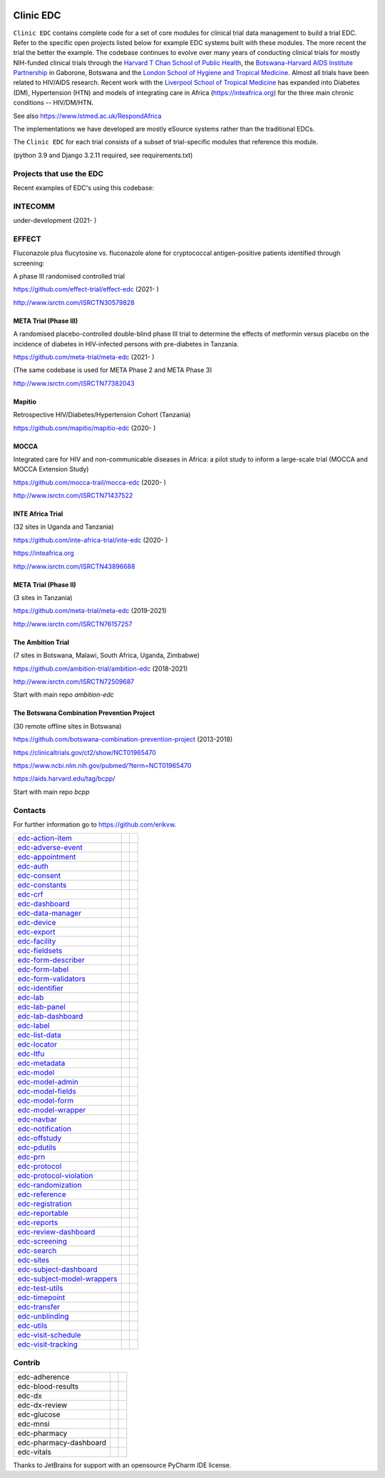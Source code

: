 |pypi| |downloads|

Clinic EDC
==========

``Clinic EDC`` contains complete code for a set of core modules for clinical trial data management to build a trial EDC. Refer to the specific open projects listed below for example EDC systems built with these modules. The more recent the trial the better the example. The codebase continues to evolve over many years of conducting clinical trials for mostly NIH-funded clinical trials through the `Harvard T Chan School of Public Health <https://aids.harvard.edu>`__, the `Botswana-Harvard AIDS Institute Partnership <https://aids.harvard.edu/research/bhp>`__ in Gaborone, Botswana and the `London School of Hygiene and Tropical Medicine <https://lshtm.ac.uk>`__. Almost all trials have been related to HIV/AIDS research. Recent work with the `Liverpool School of Tropical Medicine <https://lstm.ac.uk>`__ has expanded into Diabetes (DM), Hypertension (HTN) and models of integrating care in Africa (https://inteafrica.org) for the three main chronic conditions -- HIV/DM/HTN.

See also https://www.lstmed.ac.uk/RespondAfrica

The implementations we have developed are mostly eSource systems rather than the traditional EDCs.

The ``Clinic EDC`` for each trial consists of a subset of trial-specific modules that reference this module.

(python 3.9 and Django 3.2.11 required, see requirements.txt)


Projects that use the EDC
-------------------------
Recent examples of EDC's using this codebase:

INTECOMM
--------
under-development (2021- )

EFFECT
------
Fluconazole plus flucytosine vs. fluconazole alone for cryptococcal antigen-positive patients identified through screening:

A phase III randomised controlled trial

https://github.com/effect-trial/effect-edc (2021- )

http://www.isrctn.com/ISRCTN30579828

META Trial (Phase III)
~~~~~~~~~~~~~~~~~~~~~~
A randomised placebo-controlled double-blind phase III trial to determine the effects of metformin versus placebo on the incidence of diabetes in HIV-infected persons with pre-diabetes in Tanzania.

https://github.com/meta-trial/meta-edc (2021- )

(The same codebase is used for META Phase 2 and META Phase 3)

http://www.isrctn.com/ISRCTN77382043

Mapitio
~~~~~~~

Retrospective HIV/Diabetes/Hypertension Cohort (Tanzania)

https://github.com/mapitio/mapitio-edc (2020- )

MOCCA
~~~~~

Integrated care for HIV and non-communicable diseases in Africa: a pilot study to inform a large-scale trial (MOCCA and MOCCA Extension Study)

https://github.com/mocca-trail/mocca-edc (2020- )

http://www.isrctn.com/ISRCTN71437522

INTE Africa Trial
~~~~~~~~~~~~~~~~~

(32 sites in Uganda and Tanzania)

https://github.com/inte-africa-trial/inte-edc (2020- )

https://inteafrica.org

http://www.isrctn.com/ISRCTN43896688

META Trial (Phase II)
~~~~~~~~~~~~~~~~~~~~~

(3 sites in Tanzania)

https://github.com/meta-trial/meta-edc (2019-2021)

http://www.isrctn.com/ISRCTN76157257


The Ambition Trial
~~~~~~~~~~~~~~~~~~

(7 sites in Botswana, Malawi, South Africa, Uganda, Zimbabwe)

https://github.com/ambition-trial/ambition-edc (2018-2021)

http://www.isrctn.com/ISRCTN72509687

Start with main repo `ambition-edc`

The Botswana Combination Prevention Project
~~~~~~~~~~~~~~~~~~~~~~~~~~~~~~~~~~~~~~~~~~~

(30 remote offline sites in Botswana)

https://github.com/botswana-combination-prevention-project (2013-2018)

https://clinicaltrials.gov/ct2/show/NCT01965470

https://www.ncbi.nlm.nih.gov/pubmed/?term=NCT01965470

https://aids.harvard.edu/tag/bcpp/

Start with main repo `bcpp`

Contacts
--------

For further information go to https://github.com/erikvw.

|django|

=========================== ============================= ==================================
edc-action-item_            |edc-action-item|             |pypi-edc-action-item|
edc-adverse-event_          |edc-adverse-event|           |pypi-edc-adverse-event|
edc-appointment_            |edc-appointment|             |pypi-edc-appointment|
edc-auth_                   |edc-auth|                    |pypi-edc-auth|
edc-consent_                |edc-consent|                 |pypi-edc-consent|
edc-constants_                                            |pypi-edc-constants|
edc-crf_                    |edc-crf|                     |pypi-edc-crf|
edc-dashboard_              |edc-dashboard|               |pypi-edc-dashboard|
edc-data-manager_           |edc-data-manager|            |pypi-edc-data-manager|
edc-device_                 |edc-device|                  |pypi-edc-device|
edc-export_                 |edc-export|                  |pypi-edc-export|
edc-facility_               |edc-facility|                |pypi-edc-facility|
edc-fieldsets_              |edc-fieldsets|               |pypi-edc-fieldsets|
edc-form-describer_         |edc-form-describer|          |pypi-edc-form-describer|
edc-form-label_             |edc-form-label|              |pypi-edc-form-label|
edc-form-validators_        |edc-form-validators|         |pypi-edc-form-validators|
edc-identifier_             |edc-identifier|              |pypi-edc-identifier|
edc-lab_                    |edc-lab|                     |pypi-edc-lab|
edc-lab-panel_              |edc-lab-panel|               |pypi-edc-lab-panel|
edc-lab-dashboard_          |edc-lab-dashboard|           |pypi-edc-lab-dashboard|
edc-label_                  |edc-label|                   |pypi-edc-label|
edc-list-data_              |edc-list-data|               |pypi-edc-list-data|
edc-locator_                |edc-locator|                 |pypi-edc-locator|
edc-ltfu_                   |edc-ltfu|                    |pypi-edc-ltfu|
edc-metadata_               |edc-metadata|                |pypi-edc-metadata|
edc-model_                  |edc-model|                   |pypi-edc-model|
edc-model-admin_            |edc-model-admin|             |pypi-edc-model-admin|
edc-model-fields_           |edc-model-fields|            |pypi-edc-model-fields|
edc-model-form_             |edc-model-form|              |pypi-edc-model-form|
edc-model-wrapper_          |edc-model-wrapper|           |pypi-edc-model-wrapper|
edc-navbar_                 |edc-navbar|                  |pypi-edc-navbar|
edc-notification_           |edc-notification|            |pypi-edc-notification|
edc-offstudy_               |edc-offstudy|                |pypi-edc-offstudy|
edc-pdutils_                |edc-pdutils|                 |pypi-edc-pdutils|
edc-prn_                    |edc-prn|                     |pypi-edc-prn|
edc-protocol_               |edc-protocol|                |pypi-edc-protocol|
edc-protocol-violation_     |edc-protocol-violation|      |pypi-edc-protocol-violation|
edc-randomization_          |edc-randomization|           |pypi-edc-randomization|
edc-reference_              |edc-reference|               |pypi-edc-reference|
edc-registration_           |edc-registration|            |pypi-edc-registration|
edc-reportable_             |edc-reportable|              |pypi-edc-reportable|
edc-reports_                |edc-reports|                 |pypi-edc-reports|
edc-review-dashboard_       |edc-review-dashboard|        |pypi-edc-review-dashboard|
edc-screening_              |edc-screening|               |pypi-edc-screening|
edc-search_                 |edc-search|                  |pypi-edc-search|
edc-sites_                  |edc-sites|                   |pypi-edc-sites|
edc-subject-dashboard_      |edc-subject-dashboard|       |pypi-edc-subject-dashboard|
edc-subject-model-wrappers_ |edc-subject-model-wrappers|  |pypi-edc-subject-model-wrappers|
edc-test-utils_             |edc-test-utils|              |pypi-edc-test-utils|
edc-timepoint_              |edc-timepoint|               |pypi-edc-timepoint|
edc-transfer_               |edc-transfer|                |pypi-edc-transfer|
edc-unblinding_             |edc-unblinding|              |pypi-edc-unblinding|
edc-utils_                  |edc-utils|                   |pypi-edc-utils|
edc-visit-schedule_         |edc-visit-schedule|          |pypi-edc-visit-schedule|
edc-visit-tracking_         |edc-visit-tracking|          |pypi-edc-visit-tracking|
=========================== ============================= ==================================


Contrib
-------

========================== ============================== ==================================
edc-adherence               |edc-adherence|               |pypi-edc-adherence|
edc-blood-results           |edc-blood-results|           |pypi-edc-blood-results|
edc-dx                      |edc-dx|                      |pypi-edc-dx|
edc-dx-review               |edc-dx-review|               |pypi-edc-dx-review|
edc-glucose                 |edc-glucose|                 |pypi-edc-glucose|
edc-mnsi                    |edc-mnsi|                    |pypi-edc-mnsi|
edc-pharmacy                                              |pypi-edc-pharmacy|
edc-pharmacy-dashboard                                    |pypi-edc-pharmacy-dashboard|
edc-vitals                  |edc-vitals|                  |pypi-edc-vitals|
========================== ============================== ==================================

Thanks to JetBrains for support with an opensource PyCharm IDE license. |jet-brains|

.. |pypi| image:: https://img.shields.io/pypi/v/edc.svg
    :target: https://pypi.python.org/pypi/edc

.. |downloads| image:: https://pepy.tech/badge/edc
   :target: https://pepy.tech/project/edc

.. |django| image:: https://www.djangoproject.com/m/img/badges/djangomade124x25.gif
   :target: http://www.djangoproject.com/
   :alt: Made with Django


.. _edc-action-item: https://github.com/clinicedc/edc-action-item
.. _edc-adherence: https://github.com/clinicedc/edc-adherence
.. _edc-adverse-event: https://github.com/clinicedc/edc-adverse-event
.. _edc-appointment: https://github.com/clinicedc/edc-appointment
.. _edc-auth: https://github.com/clinicedc/edc-auth
.. _edc-blood-results: https://github.com/clinicedc/edc-blood-results
.. _edc-consent: https://github.com/clinicedc/edc-consent
.. _edc-constants: https://github.com/clinicedc/edc-constants
.. _edc-crf: https://github.com/clinicedc/edc-crf
.. _edc-dashboard: https://github.com/clinicedc/edc-dashboard
.. _edc-data-manager: https://github.com/clinicedc/edc-data-manager
.. _edc-device: https://github.com/clinicedc/edc-device
.. _edc-dx: https://github.com/clinicedc/edc-dx
.. _edc-dx-review: https://github.com/clinicedc/edc-dx-review
.. _edc-export: https://github.com/clinicedc/edc-export
.. _edc-facility: https://github.com/clinicedc/edc-facility
.. _edc-fieldsets: https://github.com/clinicedc/edc-fieldsets
.. _edc-form-describer: https://github.com/clinicedc/edc-form-describer
.. _edc-form-label: https://github.com/clinicedc/edc-form-label
.. _edc-form-validators: https://github.com/clinicedc/edc-form-validators
.. _edc-glucose: https://github.com/clinicedc/edc-glucose
.. _edc-identifier: https://github.com/clinicedc/edc-identifier
.. _edc-lab: https://github.com/clinicedc/edc-lab
.. _edc-lab-dashboard: https://github.com/clinicedc/edc-lab-dashboard
.. _edc-lab-panel: https://github.com/clinicedc/edc-lab-panel
.. _edc-label: https://github.com/clinicedc/edc-label
.. _edc-list-data: https://github.com/clinicedc/edc-list-data
.. _edc-locator: https://github.com/clinicedc/edc-locator
.. _edc-ltfu: https://github.com/clinicedc/edc-ltfu
.. _edc-metadata: https://github.com/clinicedc/edc-metadata
.. _edc-model: https://github.com/clinicedc/edc-model
.. _edc-model-admin: https://github.com/clinicedc/edc-model-admin
.. _edc-model-fields: https://github.com/clinicedc/edc-model-fields
.. _edc-model-form: https://github.com/clinicedc/edc-model-form
.. _edc-model-wrapper: https://github.com/clinicedc/edc-model-wrapper
.. _edc-navbar: https://github.com/clinicedc/edc-navbar
.. _edc-notification: https://github.com/clinicedc/edc-notification
.. _edc-offstudy: https://github.com/clinicedc/edc-offstudy
.. _edc-pdutils: https://github.com/clinicedc/edc-pdutils
.. _edc-pharmacy: https://github.com/clinicedc/edc-pharmacy
.. _edc-pharmacy-dashboard: https://github.com/clinicedc/edc-pharmacy-dashboard
.. _edc-prn: https://github.com/clinicedc/edc-prn
.. _edc-protocol: https://github.com/clinicedc/edc-protocol
.. _edc-protocol-violation: https://github.com/clinicedc/edc-protocol-violation
.. _edc-randomization: https://github.com/clinicedc/edc-randomization
.. _edc-reference: https://github.com/clinicedc/edc-reference
.. _edc-refusal: https://github.com/clinicedc/edc-refusal
.. _edc-registration: https://github.com/clinicedc/edc-registration
.. _edc-reportable: https://github.com/clinicedc/edc-reportable
.. _edc-reports: https://github.com/clinicedc/edc-reports
.. _edc-review-dashboard: https://github.com/clinicedc/edc-review-dashboard
.. _edc-screening: https://github.com/clinicedc/edc-screening
.. _edc-search: https://github.com/clinicedc/edc-search
.. _edc-sites: https://github.com/clinicedc/edc-sites
.. _edc-subject-dashboard: https://github.com/clinicedc/edc-subject-dashboard
.. _edc-subject-model-wrappers: https://github.com/clinicedc/edc-subject-model-wrappers
.. _edc-test-utils: https://github.com/clinicedc/edc-test-utils
.. _edc-timepoint: https://github.com/clinicedc/edc-timepoint
.. _edc-transfer: https://github.com/clinicedc/edc-transfer
.. _edc-unblinding: https://github.com/clinicedc/edc-unblinding
.. _edc-utils: https://github.com/clinicedc/edc-utils
.. _edc-visit-schedule: https://github.com/clinicedc/edc-visit-schedule
.. _edc-visit-tracking: https://github.com/clinicedc/edc-visit-tracking
.. _edc-vitals: https://github.com/clinicedc/edc-vitals

.. |edc-glucose| image:: https://github.com/clinicedc/edc-glucose/workflows/build/badge.svg?branch=develop
  :target: https://github.com/clinicedc/edc-glucose/actions?query=workflow:build
.. |edc-action-item| image:: https://github.com/clinicedc/edc-action-item/workflows/build/badge.svg?branch=develop
  :target: https://github.com/clinicedc/edc-action-item/actions?query=workflow:build
.. |edc-adherence| image:: https://github.com/clinicedc/edc-adherence/workflows/build/badge.svg?branch=develop
  :target: https://github.com/clinicedc/edc-adherence/actions?query=workflow:build
.. |edc-adverse-event| image:: https://github.com/clinicedc/edc-adverse-event/workflows/build/badge.svg?branch=develop
  :target: https://github.com/clinicedc/edc-adverse-event/actions?query=workflow:build
.. |edc-appointment| image:: https://github.com/clinicedc/edc-appointment/workflows/build/badge.svg?branch=develop
  :target: https://github.com/clinicedc/edc-appointment/actions?query=workflow:build
.. |edc-auth| image:: https://github.com/clinicedc/edc-auth/workflows/build/badge.svg?branch=develop
  :target: https://github.com/clinicedc/edc-auth/actions?query=workflow:build
.. |edc-blood-results| image:: https://github.com/clinicedc/edc-blood-results/workflows/build/badge.svg?branch=develop
  :target: https://github.com/clinicedc/edc-blood-results/actions?query=workflow:build
.. |edc-clinic| image:: https://github.com/clinicedc/edc-clinic/workflows/build/badge.svg?branch=develop
  :target: https://github.com/clinicedc/edc-clinic/actions?query=workflow:build
.. |edc-consent| image:: https://github.com/clinicedc/edc-consent/workflows/build/badge.svg?branch=develop
  :target: https://github.com/clinicedc/edc-consent/actions?query=workflow:build
.. |edc-crf| image:: https://github.com/clinicedc/edc-crf/workflows/build/badge.svg?branch=develop
  :target: https://github.com/clinicedc/edc-crf/actions?query=workflow:build
.. |edc-dashboard| image:: https://github.com/clinicedc/edc-dashboard/workflows/build/badge.svg?branch=develop
  :target: https://github.com/clinicedc/edc-dashboard/actions?query=workflow:build
.. |edc-data-manager| image:: https://github.com/clinicedc/edc-data-manager/workflows/build/badge.svg?branch=develop
  :target: https://github.com/clinicedc/edc-data-manager/actions?query=workflow:build
.. |edc-device| image:: https://github.com/clinicedc/edc-device/workflows/build/badge.svg?branch=develop
  :target: https://github.com/clinicedc/edc-device/actions?query=workflow:build
.. |edc-dx| image:: https://github.com/clinicedc/edc-dx/workflows/build/badge.svg?branch=develop
  :target: https://github.com/clinicedc/edc-dx/actions?query=workflow:build
.. |edc-dx-review| image:: https://github.com/clinicedc/edc-dx-review/workflows/build/badge.svg?branch=develop
  :target: https://github.com/clinicedc/edc-dx-review/actions?query=workflow:build
.. |edc-export| image:: https://github.com/clinicedc/edc-export/workflows/build/badge.svg?branch=develop
  :target: https://github.com/clinicedc/edc-export/actions?query=workflow:build
.. |edc-facility| image:: https://github.com/clinicedc/edc-facility/workflows/build/badge.svg?branch=develop
  :target: https://github.com/clinicedc/edc-facility/actions?query=workflow:build
.. |edc-fieldsets| image:: https://github.com/clinicedc/edc-fieldsets/workflows/build/badge.svg?branch=develop
  :target: https://github.com/clinicedc/edc-fieldsets/actions?query=workflow:build
.. |edc-form-describer| image:: https://github.com/clinicedc/edc-form-describer/workflows/build/badge.svg?branch=develop
  :target: https://github.com/clinicedc/edc-form-describer/actions?query=workflow:build
.. |edc-form-label| image:: https://github.com/clinicedc/edc-form-label/workflows/build/badge.svg?branch=develop
  :target: https://github.com/clinicedc/edc-form-label/actions?query=workflow:build
.. |edc-form-validators| image:: https://github.com/clinicedc/edc-form-validators/workflows/build/badge.svg?branch=develop
  :target: https://github.com/clinicedc/edc-form-validators/actions?query=workflow:build
.. |edc-identifier| image:: https://github.com/clinicedc/edc-identifier/workflows/build/badge.svg?branch=develop
  :target: https://github.com/clinicedc/edc-identifier/actions?query=workflow:build
.. |edc-lab| image:: https://github.com/clinicedc/edc-lab/workflows/build/badge.svg?branch=develop
  :target: https://github.com/clinicedc/edc-lab/actions?query=workflow:build
.. |edc-lab-panel| image:: https://github.com/clinicedc/edc-lab-panel/workflows/build/badge.svg?branch=develop
  :target: https://github.com/clinicedc/edc-lab-panel/actions?query=workflow:build
.. |edc-lab-dashboard| image:: https://github.com/clinicedc/edc-lab-dashboard/workflows/build/badge.svg?branch=develop
  :target: https://github.com/clinicedc/edc-lab-dashboard/actions?query=workflow:build
.. |edc-label| image:: https://github.com/clinicedc/edc-label/workflows/build/badge.svg?branch=develop
  :target: https://github.com/clinicedc/edc-label/actions?query=workflow:build
.. |edc-list-data| image:: https://github.com/clinicedc/edc-list-data/workflows/build/badge.svg?branch=develop
  :target: https://github.com/clinicedc/edc-list-data/actions?query=workflow:build
.. |edc-locator| image:: https://github.com/clinicedc/edc-locator/workflows/build/badge.svg?branch=develop
  :target: https://github.com/clinicedc/edc-locator/actions?query=workflow:build
.. |edc-ltfu| image:: https://github.com/clinicedc/edc-ltfu/workflows/build/badge.svg?branch=develop
  :target: https://github.com/clinicedc/edc-ltfu/actions?query=workflow:build
.. |edc-metadata| image:: https://github.com/clinicedc/edc-metadata/workflows/build/badge.svg?branch=develop
  :target: https://github.com/clinicedc/edc-metadata/actions?query=workflow:build
.. |edc-metadata-rules| image:: https://github.com/clinicedc/edc-metadata-rules/workflows/build/badge.svg?branch=develop
  :target: https://github.com/clinicedc/edc-metadata-rules/actions?query=workflow:build
.. |edc-mnsi| image:: https://github.com/clinicedc/edc-mnsi/workflows/build/badge.svg?branch=develop
  :target: https://github.com/clinicedc/edc-mnsi/actions?query=workflow:build
.. |edc-model| image:: https://github.com/clinicedc/edc-model/workflows/build/badge.svg?branch=develop
  :target: https://github.com/clinicedc/edc-model/actions?query=workflow:build
.. |edc-model-admin| image:: https://github.com/clinicedc/edc-model-admin/workflows/build/badge.svg?branch=develop
  :target: https://github.com/clinicedc/edc-model-admin/actions?query=workflow:build
.. |edc-model-fields| image:: https://github.com/clinicedc/edc-model-fields/workflows/build/badge.svg?branch=develop
  :target: https://github.com/clinicedc/edc-model-fields/actions?query=workflow:build
.. |edc-model-form| image:: https://github.com/clinicedc/edc-model-form/workflows/build/badge.svg?branch=develop
  :target: https://github.com/clinicedc/edc-model-form/actions?query=workflow:build
.. |edc-model-wrapper| image:: https://github.com/clinicedc/edc-model-wrapper/workflows/build/badge.svg?branch=develop
  :target: https://github.com/clinicedc/edc-model-wrapper/actions?query=workflow:build
.. |edc-navbar| image:: https://github.com/clinicedc/edc-navbar/workflows/build/badge.svg?branch=develop
  :target: https://github.com/clinicedc/edc-navbar/actions?query=workflow:build
.. |edc-notification| image:: https://github.com/clinicedc/edc-notification/workflows/build/badge.svg?branch=develop
  :target: https://github.com/clinicedc/edc-notification/actions?query=workflow:build
.. |edc-offstudy| image:: https://github.com/clinicedc/edc-offstudy/workflows/build/badge.svg?branch=develop
  :target: https://github.com/clinicedc/edc-offstudy/actions?query=workflow:build
.. |edc-pdutils| image:: https://github.com/clinicedc/edc-pdutils/workflows/build/badge.svg?branch=develop
  :target: https://github.com/clinicedc/edc-pdutils/actions?query=workflow:build
.. |edc-pharmacy| image:: https://github.com/clinicedc/edc-pharmacy/workflows/build/badge.svg?branch=develop
  :target: https://github.com/clinicedc/edc-pharmacy/actions?query=workflow:build
.. |edc-pharmacy-dashboard| image:: https://github.com/clinicedc/edc-pharmacy-dashboard/workflows/build/badge.svg?branch=develop
  :target: https://github.com/clinicedc/edc-pharmacy-dashboard/actions?query=workflow:build
.. |edc-prn| image:: https://github.com/clinicedc/edc-prn/workflows/build/badge.svg?branch=develop
  :target: https://github.com/clinicedc/edc-prn/actions?query=workflow:build
.. |edc-protocol| image:: https://github.com/clinicedc/edc-protocol/workflows/build/badge.svg?branch=develop
  :target: https://github.com/clinicedc/edc-protocol/actions?query=workflow:build
.. |edc-protocol-violation| image:: https://github.com/clinicedc/edc-protocol-violation/workflows/build/badge.svg?branch=develop
  :target: https://github.com/clinicedc/edc-protocol-violation/actions?query=workflow:build
.. |edc-randomization| image:: https://github.com/clinicedc/edc-randomization/workflows/build/badge.svg?branch=develop
  :target: https://github.com/clinicedc/edc-randomization/actions?query=workflow:build
.. |edc-reference| image:: https://github.com/clinicedc/edc-reference/workflows/build/badge.svg?branch=develop
  :target: https://github.com/clinicedc/edc-reference/actions?query=workflow:build
.. |edc-registration| image:: https://github.com/clinicedc/edc-registration/workflows/build/badge.svg?branch=develop
  :target: https://github.com/clinicedc/edc-registration/actions?query=workflow:build
.. |edc-reportable| image:: https://github.com/clinicedc/edc-reportable/workflows/build/badge.svg?branch=develop
  :target: https://github.com/clinicedc/edc-reportable/actions?query=workflow:build
.. |edc-reports| image:: https://github.com/clinicedc/edc-reports/workflows/build/badge.svg?branch=develop
  :target: https://github.com/clinicedc/edc-reports/actions?query=workflow:build
.. |edc-review-dashboard| image:: https://github.com/clinicedc/edc-review-dashboard/workflows/build/badge.svg?branch=develop
  :target: https://github.com/clinicedc/edc-review-dashboard/actions?query=workflow:build
.. |edc-screening| image:: https://github.com/clinicedc/edc-screening/workflows/build/badge.svg?branch=develop
  :target: https://github.com/clinicedc/edc-screening/actions?query=workflow:build
.. |edc-search| image:: https://github.com/clinicedc/edc-search/workflows/build/badge.svg?branch=develop
  :target: https://github.com/clinicedc/edc-search/actions?query=workflow:build
.. |edc-sites| image:: https://github.com/clinicedc/edc-sites/workflows/build/badge.svg?branch=develop
  :target: https://github.com/clinicedc/edc-sites/actions?query=workflow:build
.. |edc-subject-dashboard| image:: https://github.com/clinicedc/edc-subject-dashboard/workflows/build/badge.svg?branch=develop
  :target: https://github.com/clinicedc/edc-subject-dashboard/actions?query=workflow:build
.. |edc-subject-model-wrappers| image:: https://github.com/clinicedc/edc-subject-model-wrappers/workflows/build/badge.svg?branch=develop
  :target: https://github.com/clinicedc/edc-subject-model-wrappers/actions?query=workflow:build
.. |edc-test-utils| image:: https://github.com/clinicedc/edc-test-utils/workflows/build/badge.svg?branch=develop
  :target: https://github.com/clinicedc/edc-test-utils/actions?query=workflow:build
.. |edc-timepoint| image:: https://github.com/clinicedc/edc-timepoint/workflows/build/badge.svg?branch=develop
  :target: https://github.com/clinicedc/edc-timepoint/actions?query=workflow:build
.. |edc-transfer| image:: https://github.com/clinicedc/edc-transfer/workflows/build/badge.svg?branch=develop
  :target: https://github.com/clinicedc/edc-transfer/actions?query=workflow:build
.. |edc-unblinding| image:: https://github.com/clinicedc/edc-unblinding/workflows/build/badge.svg?branch=develop
  :target: https://github.com/clinicedc/edc-unblinding/actions?query=workflow:build
.. |edc-utils| image:: https://github.com/clinicedc/edc-utils/workflows/build/badge.svg?branch=develop
  :target: https://github.com/clinicedc/edc-utils/actions?query=workflow:build
.. |edc-visit-schedule| image:: https://github.com/clinicedc/edc-visit-schedule/workflows/build/badge.svg?branch=develop
  :target: https://github.com/clinicedc/edc-visit-schedule/actions?query=workflow:build
.. |edc-visit-tracking| image:: https://github.com/clinicedc/edc-visit-tracking/workflows/build/badge.svg?branch=develop
  :target: https://github.com/clinicedc/edc-visit-tracking/actions?query=workflow:build
.. |edc-vitals| image:: https://github.com/clinicedc/edc-vitals/workflows/build/badge.svg?branch=develop
  :target: https://github.com/clinicedc/edc-vitals/actions?query=workflow:build

.. |pypi-edc-action-item| image:: https://img.shields.io/pypi/v/edc-action-item.svg
    :target: https://pypi.python.org/pypi/edc-action-item
.. |pypi-edc-adherence| image:: https://img.shields.io/pypi/v/edc-adherence.svg
    :target: https://pypi.python.org/pypi/edc-adherence
.. |pypi-edc-adverse-event| image:: https://img.shields.io/pypi/v/edc-adverse-event.svg
    :target: https://pypi.python.org/pypi/edc-adverse-event
.. |pypi-edc-appointment| image:: https://img.shields.io/pypi/v/edc-appointment.svg
    :target: https://pypi.python.org/pypi/edc-appointment
.. |pypi-edc-auth| image:: https://img.shields.io/pypi/v/edc-auth.svg
    :target: https://pypi.python.org/pypi/edc-auth
.. |pypi-edc-blood-results| image:: https://img.shields.io/pypi/v/edc-blood-results.svg
    :target: https://pypi.python.org/pypi/edc-blood-results
.. |pypi-edc-consent| image:: https://img.shields.io/pypi/v/edc-consent.svg
    :target: https://pypi.python.org/pypi/edc-consent
.. |pypi-edc-constants| image:: https://img.shields.io/pypi/v/edc-constants.svg
    :target: https://pypi.python.org/pypi/edc-constants
.. |pypi-edc-crf| image:: https://img.shields.io/pypi/v/edc-crf.svg
    :target: https://pypi.python.org/pypi/edc-crf
.. |pypi-edc-dashboard| image:: https://img.shields.io/pypi/v/edc-dashboard.svg
    :target: https://pypi.python.org/pypi/edc-dashboard
.. |pypi-edc-data-manager| image:: https://img.shields.io/pypi/v/edc-data-manager.svg
    :target: https://pypi.python.org/pypi/edc-data-manager
.. |pypi-edc-device| image:: https://img.shields.io/pypi/v/edc-device.svg
    :target: https://pypi.python.org/pypi/edc-device
.. |pypi-edc-dx| image:: https://img.shields.io/pypi/v/edc-dx.svg
    :target: https://pypi.python.org/pypi/edc-dx
.. |pypi-edc-dx-review| image:: https://img.shields.io/pypi/v/edc-dx-review.svg
    :target: https://pypi.python.org/pypi/edc-dx-review
.. |pypi-edc-export| image:: https://img.shields.io/pypi/v/edc-export.svg
    :target: https://pypi.python.org/pypi/edc-export
.. |pypi-edc-facility| image:: https://img.shields.io/pypi/v/edc-facility.svg
    :target: https://pypi.python.org/pypi/edc-facility
.. |pypi-edc-fieldsets| image:: https://img.shields.io/pypi/v/edc-fieldsets.svg
    :target: https://pypi.python.org/pypi/edc-fieldsets
.. |pypi-edc-form-describer| image:: https://img.shields.io/pypi/v/edc-form-describer.svg
    :target: https://pypi.python.org/pypi/edc-form-describer
.. |pypi-edc-form-label| image:: https://img.shields.io/pypi/v/edc-form-label.svg
    :target: https://pypi.python.org/pypi/edc-form-label
.. |pypi-edc-form-validators| image:: https://img.shields.io/pypi/v/edc-form-validators.svg
    :target: https://pypi.python.org/pypi/edc-form-validators
.. |pypi-edc-glucose| image:: https://img.shields.io/pypi/v/edc-glucose.svg
    :target: https://pypi.python.org/pypi/edc-glucose
.. |pypi-edc-identifier| image:: https://img.shields.io/pypi/v/edc-identifier.svg
    :target: https://pypi.python.org/pypi/edc-identifier
.. |pypi-edc-lab| image:: https://img.shields.io/pypi/v/edc-lab.svg
    :target: https://pypi.python.org/pypi/edc-lab
.. |pypi-edc-lab-panel| image:: https://img.shields.io/pypi/v/edc-lab-panel.svg
    :target: https://pypi.python.org/pypi/edc-lab-panel
.. |pypi-edc-lab-dashboard| image:: https://img.shields.io/pypi/v/edc-lab-dashboard.svg
    :target: https://pypi.python.org/pypi/edc-lab-dashboard
.. |pypi-edc-label| image:: https://img.shields.io/pypi/v/edc-label.svg
    :target: https://pypi.python.org/pypi/edc-label
.. |pypi-edc-list-data| image:: https://img.shields.io/pypi/v/edc-list-data.svg
    :target: https://pypi.python.org/pypi/edc-list-data
.. |pypi-edc-locator| image:: https://img.shields.io/pypi/v/edc-locator.svg
    :target: https://pypi.python.org/pypi/edc-locator
.. |pypi-edc-ltfu| image:: https://img.shields.io/pypi/v/edc-ltfu.svg
    :target: https://pypi.python.org/pypi/edc-ltfu
.. |pypi-edc-metadata| image:: https://img.shields.io/pypi/v/edc-metadata.svg
    :target: https://pypi.python.org/pypi/edc-metadata
.. |pypi-edc-mnsi| image:: https://img.shields.io/pypi/v/edc-mnsi.svg
    :target: https://pypi.python.org/pypi/edc-mnsi
.. |pypi-edc-model| image:: https://img.shields.io/pypi/v/edc-model.svg
    :target: https://pypi.python.org/pypi/edc-model
.. |pypi-edc-model-admin| image:: https://img.shields.io/pypi/v/edc-model-admin.svg
    :target: https://pypi.python.org/pypi/edc-model-admin
.. |pypi-edc-model-fields| image:: https://img.shields.io/pypi/v/edc-model-fields.svg
    :target: https://pypi.python.org/pypi/edc-model-fields
.. |pypi-edc-model-form| image:: https://img.shields.io/pypi/v/edc-model-form.svg
    :target: https://pypi.python.org/pypi/edc-model-form
.. |pypi-edc-model-wrapper| image:: https://img.shields.io/pypi/v/edc-model-wrapper.svg
    :target: https://pypi.python.org/pypi/edc-model-wrapper
.. |pypi-edc-navbar| image:: https://img.shields.io/pypi/v/edc-navbar.svg
    :target: https://pypi.python.org/pypi/edc-navbar
.. |pypi-edc-notification| image:: https://img.shields.io/pypi/v/edc-notification.svg
    :target: https://pypi.python.org/pypi/edc-notification
.. |pypi-edc-offstudy| image:: https://img.shields.io/pypi/v/edc-offstudy.svg
    :target: https://pypi.python.org/pypi/edc-offstudy
.. |pypi-edc-pdutils| image:: https://img.shields.io/pypi/v/edc-pdutils.svg
    :target: https://pypi.python.org/pypi/edc-pdutils
.. |pypi-edc-pharmacy| image:: https://img.shields.io/pypi/v/edc-pharmacy.svg
    :target: https://pypi.python.org/pypi/edc-pharmacy
.. |pypi-edc-pharmacy-dashboard| image:: https://img.shields.io/pypi/v/edc-pharmacy-dashboard.svg
    :target: https://pypi.python.org/pypi/edc-pharmacy-dashboard
.. |pypi-edc-prn| image:: https://img.shields.io/pypi/v/edc-prn.svg
    :target: https://pypi.python.org/pypi/edc-prn
.. |pypi-edc-protocol| image:: https://img.shields.io/pypi/v/edc-protocol.svg
    :target: https://pypi.python.org/pypi/edc-protocol
.. |pypi-edc-protocol-violation| image:: https://img.shields.io/pypi/v/edc-protocol-violation.svg
    :target: https://pypi.python.org/pypi/edc-protocol-violation
.. |pypi-edc-randomization| image:: https://img.shields.io/pypi/v/edc-randomization.svg
    :target: https://pypi.python.org/pypi/edc-randomization
.. |pypi-edc-reference| image:: https://img.shields.io/pypi/v/edc-reference.svg
    :target: https://pypi.python.org/pypi/edc-reference
.. |pypi-edc-registration| image:: https://img.shields.io/pypi/v/edc-registration.svg
    :target: https://pypi.python.org/pypi/edc-registration
.. |pypi-edc-reportable| image:: https://img.shields.io/pypi/v/edc-reportable.svg
    :target: https://pypi.python.org/pypi/edc-reportable
.. |pypi-edc-reports| image:: https://img.shields.io/pypi/v/edc-reports.svg
    :target: https://pypi.python.org/pypi/edc-reports
.. |pypi-edc-review-dashboard| image:: https://img.shields.io/pypi/v/edc-review-dashboard.svg
    :target: https://pypi.python.org/pypi/edc-review-dashboard
.. |pypi-edc-screening| image:: https://img.shields.io/pypi/v/edc-screening.svg
    :target: https://pypi.python.org/pypi/edc-screening
.. |pypi-edc-search| image:: https://img.shields.io/pypi/v/edc-search.svg
    :target: https://pypi.python.org/pypi/edc-search
.. |pypi-edc-sites| image:: https://img.shields.io/pypi/v/edc-sites.svg
    :target: https://pypi.python.org/pypi/edc-sites
.. |pypi-edc-subject-dashboard| image:: https://img.shields.io/pypi/v/edc-subject-dashboard.svg
    :target: https://pypi.python.org/pypi/edc-subject-dashboard
.. |pypi-edc-subject-model-wrappers| image:: https://img.shields.io/pypi/v/edc-subject-model-wrappers.svg
    :target: https://pypi.python.org/pypi/edc-subject-model-wrappers
.. |pypi-edc-test-utils| image:: https://img.shields.io/pypi/v/edc-test-utils.svg
    :target: https://pypi.python.org/pypi/edc-test-utils
.. |pypi-edc-timepoint| image:: https://img.shields.io/pypi/v/edc-timepoint.svg
    :target: https://pypi.python.org/pypi/edc-timepoint
.. |pypi-edc-transfer| image:: https://img.shields.io/pypi/v/edc-transfer.svg
    :target: https://pypi.python.org/pypi/edc-transfer
.. |pypi-edc-unblinding| image:: https://img.shields.io/pypi/v/edc-utils.svg
    :target: https://pypi.python.org/pypi/edc-unblinding
.. |pypi-edc-utils| image:: https://img.shields.io/pypi/v/edc-utils.svg
    :target: https://pypi.python.org/pypi/edc-utils
.. |pypi-edc-visit-schedule| image:: https://img.shields.io/pypi/v/edc-visit-schedule.svg
    :target: https://pypi.python.org/pypi/edc-visit-schedule
.. |pypi-edc-visit-tracking| image:: https://img.shields.io/pypi/v/edc-visit-tracking.svg
    :target: https://pypi.python.org/pypi/edc-visit-tracking
.. |pypi-edc-vitals| image:: https://img.shields.io/pypi/v/edc-vitals.svg
    :target: https://pypi.python.org/pypi/edc-vitals
.. |jet-brains| image:: https://resources.jetbrains.com/storage/products/company/brand/logos/PyCharm_icon.png
    :target: https://jb.gg/OpenSource
    :width: 120
    :alt: JetBrains PyCharm
